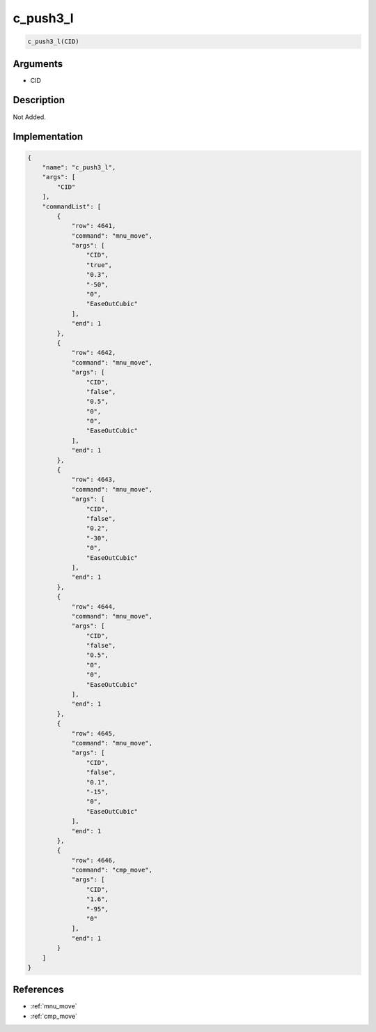 .. _c_push3_l:

c_push3_l
========================

.. code-block:: text

	c_push3_l(CID)


Arguments
------------

* CID

Description
-------------

Not Added.

Implementation
-------------

.. code-block:: json

	{
	    "name": "c_push3_l",
	    "args": [
	        "CID"
	    ],
	    "commandList": [
	        {
	            "row": 4641,
	            "command": "mnu_move",
	            "args": [
	                "CID",
	                "true",
	                "0.3",
	                "-50",
	                "0",
	                "EaseOutCubic"
	            ],
	            "end": 1
	        },
	        {
	            "row": 4642,
	            "command": "mnu_move",
	            "args": [
	                "CID",
	                "false",
	                "0.5",
	                "0",
	                "0",
	                "EaseOutCubic"
	            ],
	            "end": 1
	        },
	        {
	            "row": 4643,
	            "command": "mnu_move",
	            "args": [
	                "CID",
	                "false",
	                "0.2",
	                "-30",
	                "0",
	                "EaseOutCubic"
	            ],
	            "end": 1
	        },
	        {
	            "row": 4644,
	            "command": "mnu_move",
	            "args": [
	                "CID",
	                "false",
	                "0.5",
	                "0",
	                "0",
	                "EaseOutCubic"
	            ],
	            "end": 1
	        },
	        {
	            "row": 4645,
	            "command": "mnu_move",
	            "args": [
	                "CID",
	                "false",
	                "0.1",
	                "-15",
	                "0",
	                "EaseOutCubic"
	            ],
	            "end": 1
	        },
	        {
	            "row": 4646,
	            "command": "cmp_move",
	            "args": [
	                "CID",
	                "1.6",
	                "-95",
	                "0"
	            ],
	            "end": 1
	        }
	    ]
	}

References
-------------
* :ref:`mnu_move`
* :ref:`cmp_move`
